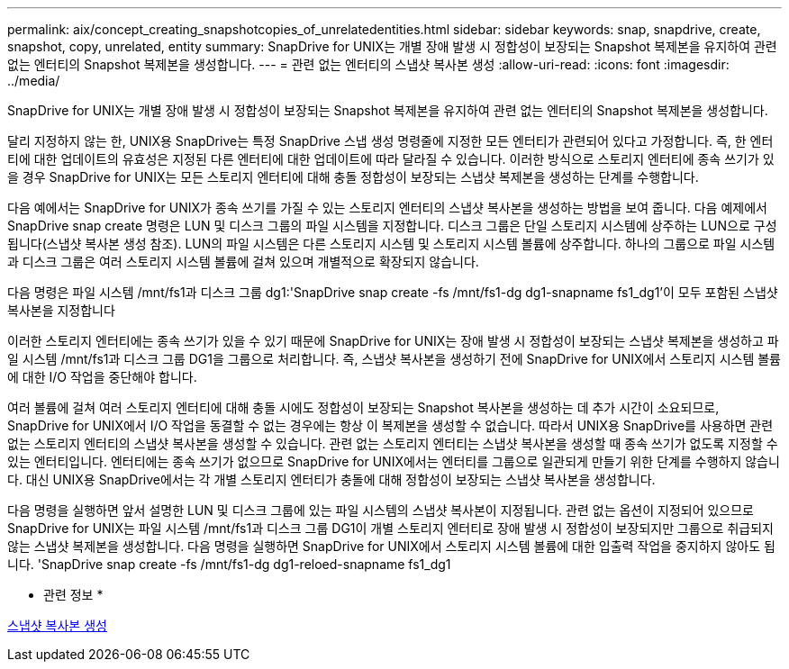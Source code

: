 ---
permalink: aix/concept_creating_snapshotcopies_of_unrelatedentities.html 
sidebar: sidebar 
keywords: snap, snapdrive, create, snapshot, copy, unrelated, entity 
summary: SnapDrive for UNIX는 개별 장애 발생 시 정합성이 보장되는 Snapshot 복제본을 유지하여 관련 없는 엔터티의 Snapshot 복제본을 생성합니다. 
---
= 관련 없는 엔터티의 스냅샷 복사본 생성
:allow-uri-read: 
:icons: font
:imagesdir: ../media/


[role="lead"]
SnapDrive for UNIX는 개별 장애 발생 시 정합성이 보장되는 Snapshot 복제본을 유지하여 관련 없는 엔터티의 Snapshot 복제본을 생성합니다.

달리 지정하지 않는 한, UNIX용 SnapDrive는 특정 SnapDrive 스냅 생성 명령줄에 지정한 모든 엔터티가 관련되어 있다고 가정합니다. 즉, 한 엔터티에 대한 업데이트의 유효성은 지정된 다른 엔터티에 대한 업데이트에 따라 달라질 수 있습니다. 이러한 방식으로 스토리지 엔터티에 종속 쓰기가 있을 경우 SnapDrive for UNIX는 모든 스토리지 엔터티에 대해 충돌 정합성이 보장되는 스냅샷 복제본을 생성하는 단계를 수행합니다.

다음 예에서는 SnapDrive for UNIX가 종속 쓰기를 가질 수 있는 스토리지 엔터티의 스냅샷 복사본을 생성하는 방법을 보여 줍니다. 다음 예제에서 SnapDrive snap create 명령은 LUN 및 디스크 그룹의 파일 시스템을 지정합니다. 디스크 그룹은 단일 스토리지 시스템에 상주하는 LUN으로 구성됩니다(스냅샷 복사본 생성 참조). LUN의 파일 시스템은 다른 스토리지 시스템 및 스토리지 시스템 볼륨에 상주합니다. 하나의 그룹으로 파일 시스템과 디스크 그룹은 여러 스토리지 시스템 볼륨에 걸쳐 있으며 개별적으로 확장되지 않습니다.

다음 명령은 파일 시스템 /mnt/fs1과 디스크 그룹 dg1:'SnapDrive snap create -fs /mnt/fs1-dg dg1-snapname fs1_dg1'이 모두 포함된 스냅샷 복사본을 지정합니다

이러한 스토리지 엔터티에는 종속 쓰기가 있을 수 있기 때문에 SnapDrive for UNIX는 장애 발생 시 정합성이 보장되는 스냅샷 복제본을 생성하고 파일 시스템 /mnt/fs1과 디스크 그룹 DG1을 그룹으로 처리합니다. 즉, 스냅샷 복사본을 생성하기 전에 SnapDrive for UNIX에서 스토리지 시스템 볼륨에 대한 I/O 작업을 중단해야 합니다.

여러 볼륨에 걸쳐 여러 스토리지 엔터티에 대해 충돌 시에도 정합성이 보장되는 Snapshot 복사본을 생성하는 데 추가 시간이 소요되므로, SnapDrive for UNIX에서 I/O 작업을 동결할 수 없는 경우에는 항상 이 복제본을 생성할 수 없습니다. 따라서 UNIX용 SnapDrive를 사용하면 관련 없는 스토리지 엔터티의 스냅샷 복사본을 생성할 수 있습니다. 관련 없는 스토리지 엔터티는 스냅샷 복사본을 생성할 때 종속 쓰기가 없도록 지정할 수 있는 엔터티입니다. 엔터티에는 종속 쓰기가 없으므로 SnapDrive for UNIX에서는 엔터티를 그룹으로 일관되게 만들기 위한 단계를 수행하지 않습니다. 대신 UNIX용 SnapDrive에서는 각 개별 스토리지 엔터티가 충돌에 대해 정합성이 보장되는 스냅샷 복사본을 생성합니다.

다음 명령을 실행하면 앞서 설명한 LUN 및 디스크 그룹에 있는 파일 시스템의 스냅샷 복사본이 지정됩니다. 관련 없는 옵션이 지정되어 있으므로 SnapDrive for UNIX는 파일 시스템 /mnt/fs1과 디스크 그룹 DG1이 개별 스토리지 엔터티로 장애 발생 시 정합성이 보장되지만 그룹으로 취급되지 않는 스냅샷 복제본을 생성합니다. 다음 명령을 실행하면 SnapDrive for UNIX에서 스토리지 시스템 볼륨에 대한 입출력 작업을 중지하지 않아도 됩니다. 'SnapDrive snap create -fs /mnt/fs1-dg dg1-reloed-snapname fs1_dg1

* 관련 정보 *

xref:task_creating_asnapshot_copy.adoc[스냅샷 복사본 생성]
